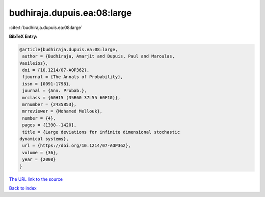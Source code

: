 budhiraja.dupuis.ea:08:large
============================

:cite:t:`budhiraja.dupuis.ea:08:large`

**BibTeX Entry:**

.. code-block:: bibtex

   @article{budhiraja.dupuis.ea:08:large,
    author = {Budhiraja, Amarjit and Dupuis, Paul and Maroulas,
   Vasileios},
    doi = {10.1214/07-AOP362},
    fjournal = {The Annals of Probability},
    issn = {0091-1798},
    journal = {Ann. Probab.},
    mrclass = {60H15 (35R60 37L55 60F10)},
    mrnumber = {2435853},
    mrreviewer = {Mohamed Mellouk},
    number = {4},
    pages = {1390--1420},
    title = {Large deviations for infinite dimensional stochastic
   dynamical systems},
    url = {https://doi.org/10.1214/07-AOP362},
    volume = {36},
    year = {2008}
   }
`The URL link to the source <ttps://doi.org/10.1214/07-AOP362}>`_


`Back to index <../By-Cite-Keys.html>`_
